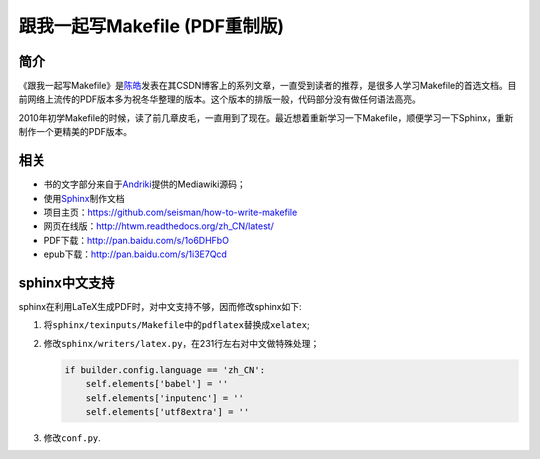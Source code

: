 跟我一起写Makefile (PDF重制版)
##############################

简介
----

《跟我一起写Makefile》是\ `陈皓`_\ 发表在其CSDN博客上的系列文章，一直受到读者的推荐，是很多人学习Makefile的首选文档。目前网络上流传的PDF版本多为祝冬华整理的版本。这个版本的排版一般，代码部分没有做任何语法高亮。

2010年初学Makefile的时候，读了前几章皮毛，一直用到了现在。最近想着重新学习一下Makefile，顺便学习一下Sphinx，重新制作一个更精美的PDF版本。

相关
----

- 书的文字部分来自于\ `Andriki`_\ 提供的Mediawiki源码；
- 使用\ `Sphinx`_\ 制作文档
- 项目主页：https://github.com/seisman/how-to-write-makefile
- 网页在线版：http://htwm.readthedocs.org/zh_CN/latest/
- PDF下载：http://pan.baidu.com/s/1o6DHFbO
- epub下载：http://pan.baidu.com/s/1i3E7Qcd

sphinx中文支持
--------------

sphinx在利用LaTeX生成PDF时，对中文支持不够，因而修改sphinx如下:

#. 将\ ``sphinx/texinputs/Makefile``\ 中的\ ``pdflatex``\ 替换成\ ``xelatex``;
#. 修改\ ``sphinx/writers/latex.py``\ ，在231行左右对中文做特殊处理；

   .. code-block:: python

    if builder.config.language == 'zh_CN':    
        self.elements['babel'] = ''
        self.elements['inputenc'] = ''
        self.elements['utf8extra'] = ''

#. 修改\ ``conf.py``\.

.. _`陈皓`: http://coolshell.cn/haoel
.. _`Andriki`: http://andriki.com/mediawiki/index.php?title=Linux:%E8%B7%9F%E6%88%91%E4%B8%80%E8%B5%B7%E5%86%99Makefile
.. _`Sphinx`: http://sphinx-doc.org/




